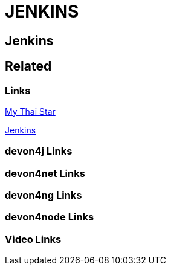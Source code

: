 = JENKINS

[.directory]
== Jenkins

[.links-to-files]
== Related

[.common-links]
=== Links
https://devonfw.com/website/pages/docs/master-my-thai-star.asciidoc_cicd.html[My Thai Star]

https://devonfw.com/website/pages/docs/master-production-line.asciidoc_how-to-add-a-template-to-your-pl-instance.html[Jenkins]

[.devon4j-links]
=== devon4j Links

[.devon4net-links]
=== devon4net Links

[.devon4ng-links]
=== devon4ng Links

[.devon4node-links]
=== devon4node Links

[.videos-links]
=== Video Links

